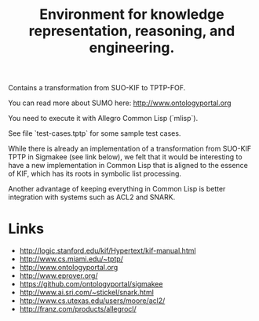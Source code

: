 #+Title: Environment for knowledge representation, reasoning, and engineering.

Contains a transformation from SUO-KIF to TPTP-FOF.

You can read more about SUMO here: http://www.ontologyportal.org

You need to execute it with Allegro Common Lisp (`mlisp`).

See file `test-cases.tptp` for some sample test cases.

While there is already an implementation of a transformation from
SUO-KIF TPTP in Sigmakee (see link below), we felt that it would be
interesting to have a new implementation in Common Lisp that is
aligned to the essence of KIF, which has its roots in symbolic list
processing.

Another advantage of keeping everything in Common Lisp is better
integration with systems such as ACL2 and SNARK.

* Links 

- http://logic.stanford.edu/kif/Hypertext/kif-manual.html
- http://www.cs.miami.edu/~tptp/
- http://www.ontologyportal.org
- http://www.eprover.org/
- https://github.com/ontologyportal/sigmakee
- http://www.ai.sri.com/~stickel/snark.html
- http://www.cs.utexas.edu/users/moore/acl2/
- http://franz.com/products/allegrocl/
